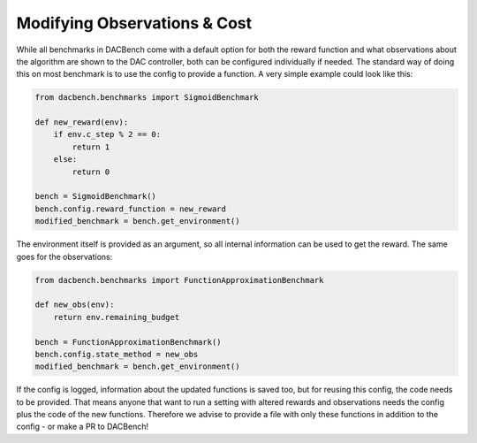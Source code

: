 =============================
Modifying Observations & Cost
=============================

.. role:: python(code)
    :language: python

While all benchmarks in DACBench come with a default option for both the reward function and what observations about the algorithm are shown to the DAC controller,
both can be configured individually if needed.
The standard way of doing this on most benchmark is to use the config to provide a function. A very simple example could look like this:

.. code-block:: python

    from dacbench.benchmarks import SigmoidBenchmark

    def new_reward(env):
        if env.c_step % 2 == 0:
            return 1
        else:
            return 0

    bench = SigmoidBenchmark()
    bench.config.reward_function = new_reward
    modified_benchmark = bench.get_environment()

The environment itself is provided as an argument, so all internal information can be used to get the reward.
The same goes for the observations:

.. code-block:: python

    from dacbench.benchmarks import FunctionApproximationBenchmark

    def new_obs(env):
        return env.remaining_budget

    bench = FunctionApproximationBenchmark()
    bench.config.state_method = new_obs
    modified_benchmark = bench.get_environment()

If the config is logged, information about the updated functions is saved too, but for reusing this config, the code needs to be provided.
That means anyone that want to run a setting with altered rewards and observations needs the config plus the code of the new functions.
Therefore we advise to provide a file with only these functions in addition to the config - or make a PR to DACBench!